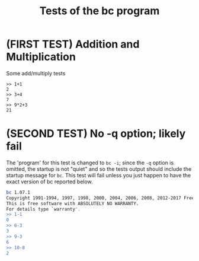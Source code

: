 #+TITLE: Tests of the bc program
# the title to display when running the tests

# the lines below set some global options for all tests which may be
# overridden in invididual tests.

#+TESTY: PREFIX="bctests" 
# a prefix for the results files that will appear in the test-results/
# directory; the default prefix is "test" but when multiple test files
# are present such as for multiple problems, it's handy to distinguis
# them. 

#+TESTY: PROGRAM="bc -iq" 
# the default program to run, in this case the standard interactive
# calculator program "bc"; the -iq options force an interactive
# setting (-i) and silence the welcome message copyright when starting
# the program (-q).

* (FIRST TEST) Addition and Multiplication 
# The above line indicates the start of a test with its title.

Some add/multiply tests
# This line is a comment on the intent of the test.

# Below is a "session" which will run the program `bc -iq` and feed in
# the input given on ">>" lines and check that the output matches the
# other lines. The "text" designator has no effect in testy and can be
# left off or chosen to make Emacs Org-Mode display code blocks with
# syntax highlighting.

#+BEGIN_SRC text
>> 1+1
2
>> 3+4
7
>> 9*2+3
21
#+END_SRC

# Below is a second test with similar features to the first.

* (SECOND TEST) No -q option; likely fail
# test title above and comments below

The 'program' for this test is changed to ~bc -i~; since the ~-q~
option is omitted, the startup is not "quiet" and so the tests output
should include the startup message for ~bc~. This test will fail
unless you just happen to have the exact version of bc reported below.

#+TESTY: program="bc -i"
# This line overrides the program to run; instead of `bc -iq`, the
# above program will run which shows the welcome message. The test
# session is below.

#+BEGIN_SRC sh
bc 1.07.1
Copyright 1991-1994, 1997, 1998, 2000, 2004, 2006, 2008, 2012-2017 Free Software Foundation, Inc.
This is free software with ABSOLUTELY NO WARRANTY.
For details type `warranty'. 
>> 1-1
0
>> 6-3
3
>> 9-3
6
>> 10-8
2
#+END_SRC


